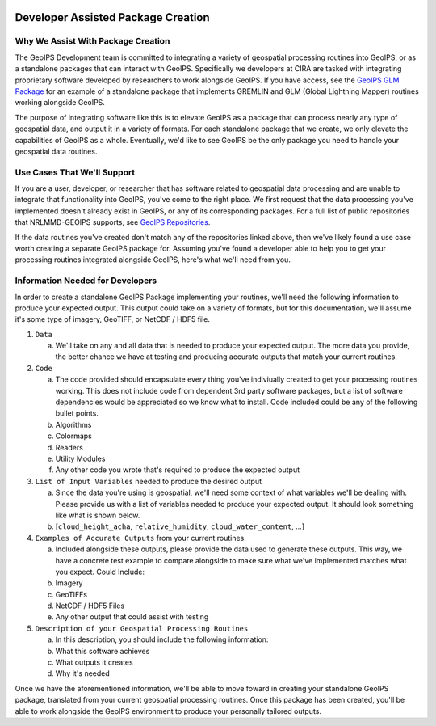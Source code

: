  .. dropdown:: Distribution Statement

    | # # # Distribution Statement A. Approved for public release. Distribution unlimited.
    | # # #
    | # # # Author:
    | # # # Naval Research Laboratory, Marine Meteorology Division
    | # # #
    | # # # This program is free software: you can redistribute it and/or modify it under
    | # # # the terms of the NRLMMD License included with this program. This program is
    | # # # distributed WITHOUT ANY WARRANTY; without even the implied warranty of
    | # # # MERCHANTABILITY or FITNESS FOR A PARTICULAR PURPOSE. See the included license
    | # # # for more details. If you did not receive the license, for more information see:
    | # # # https://github.com/U-S-NRL-Marine-Meteorology-Division/

Developer Assisted Package Creation
===================================

Why We Assist With Package Creation
-----------------------------------

The GeoIPS Development team is committed to integrating a variety of geospatial
processing routines into GeoIPS, or as a standalone packages that can interact with
GeoIPS. Specifically we developers at CIRA are tasked with integrating proprietary
software developed by researchers to work alongside GeoIPS. If you have access, see the
`GeoIPS GLM Package <https://bear.cira.colostate.edu/overcast/geoips_glm>`_ for an
example of a standalone package that implements GREMLIN and GLM
(Global Lightning Mapper) routines working alongside GeoIPS.

The purpose of integrating software like this is to elevate GeoIPS as a package that can
process nearly any type of geospatial data, and output it in a variety of formats. For
each standalone package that we create, we only elevate the capabilities of GeoIPS as a
whole. Eventually, we'd like to see GeoIPS be the only package you need to handle your
geospatial data routines.

Use Cases That We'll Support
----------------------------

If you are a user, developer, or researcher that has software related to geospatial data
processing and are unable to integrate that functionality into GeoIPS, you've come to
the right place. We first request that the data processing you've implemented doesn't
already exist in GeoIPS, or any of its corresponding packages. For a full list of public
repositories that NRLMMD-GEOIPS supports, see
`GeoIPS Repositories <https://github.com/orgs/NRLMMD-GEOIPS/repositories>`_.

If the data routines you've created don't match any of the repositories linked above,
then we've likely found a use case worth creating a separate GeoIPS package for.
Assuming you've found a developer able to help you to get your processing routines
integrated alongside GeoIPS, here's what we'll need from you.

Information Needed for Developers
---------------------------------

In order to create a standalone GeoIPS Package implementing your routines, we'll need
the following information to produce your expected output. This output could take on a
variety of formats, but for this documentation, we'll assume it's some type of imagery,
GeoTIFF, or NetCDF / HDF5 file.

#. ``Data``

   a. We'll take on any and all data that is needed to produce your expected output. The
      more data you provide, the better chance we have at testing and producing accurate
      outputs that match your current routines.

#. ``Code``

   a. The code provided should encapsulate every thing you've indiviually created to get
      your processing routines working. This does not include code from dependent 3rd
      party software packages, but a list of software dependencies would be appreciated
      so we know what to install. Code included could be any of the following bullet
      points.
   b. Algorithms
   c. Colormaps
   d. Readers
   e. Utility Modules
   f. Any other code you wrote that's required to produce the expected output

#. ``List of Input Variables`` needed to produce the desired output

   a. Since the data you're using is geospatial, we'll need some context of what
      variables we'll be dealing with. Please provide us with a list of variables needed
      to produce your expected output. It should look something like what is shown below.
   b. [``cloud_height_acha``, ``relative_humidity``, ``cloud_water_content``, ...]

#. ``Examples of Accurate Outputs`` from your current routines.

   a. Included alongside these outputs, please provide the data used to generate these
      outputs. This way, we have a concrete test example to compare alongside to make
      sure what we've implemented matches what you expect. Could Include:
   b. Imagery
   c. GeoTIFFs
   d. NetCDF / HDF5 Files
   e. Any other output that could assist with testing

#. ``Description of your Geospatial Processing Routines``

   a. In this description, you should include the following information:
   b. What this software achieves
   c. What outputs it creates
   d. Why it's needed

Once we have the aforementioned information, we'll be able to move foward in creating
your standalone GeoIPS package, translated from your current geospatial processing
routines. Once this package has been created, you'll be able to work alongside the
GeoIPS environment to produce your personally tailored outputs.
